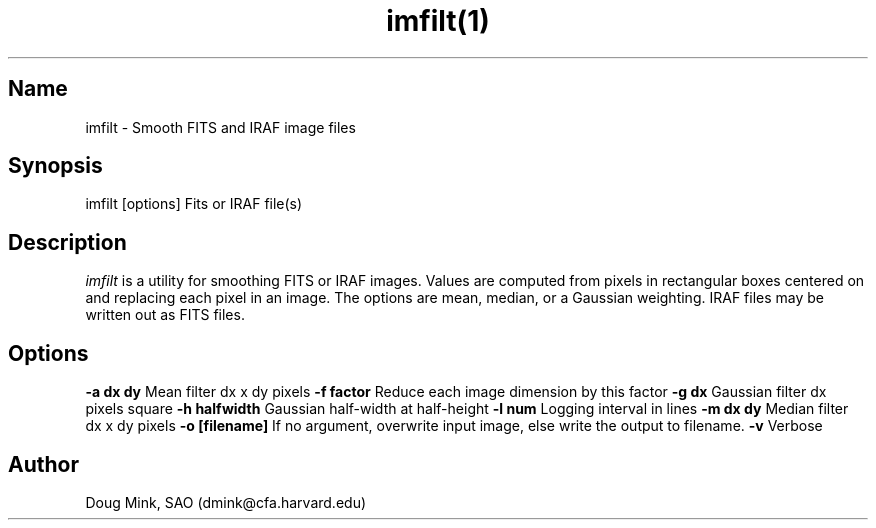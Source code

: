 .TH imfilt(1) WCSTools "18 April 2006"
.SH Name
imfilt \- Smooth FITS and IRAF image files
.SH Synopsis
imfilt [options] Fits or IRAF file(s)
.SH Description
.I imfilt
is a utility for smoothing FITS or IRAF images.  Values are computed from
pixels in rectangular boxes centered on and replacing each pixel in an
image.  The options are mean, median, or a Gaussian weighting.  IRAF files
may be written out as FITS files.
.SH Options
.B \-a dx dy
Mean filter dx x dy pixels
.B \-f factor
Reduce each image dimension by this factor
.B \-g dx
Gaussian filter dx pixels square
.B \-h halfwidth
Gaussian half-width at half-height
.B \-l num
Logging interval in lines
.B \-m dx dy
Median filter dx x dy pixels
.B \-o [filename]
If no argument, overwrite input image, else write the output to filename.
.B \-v
Verbose

.SH Author
Doug Mink, SAO (dmink@cfa.harvard.edu)

